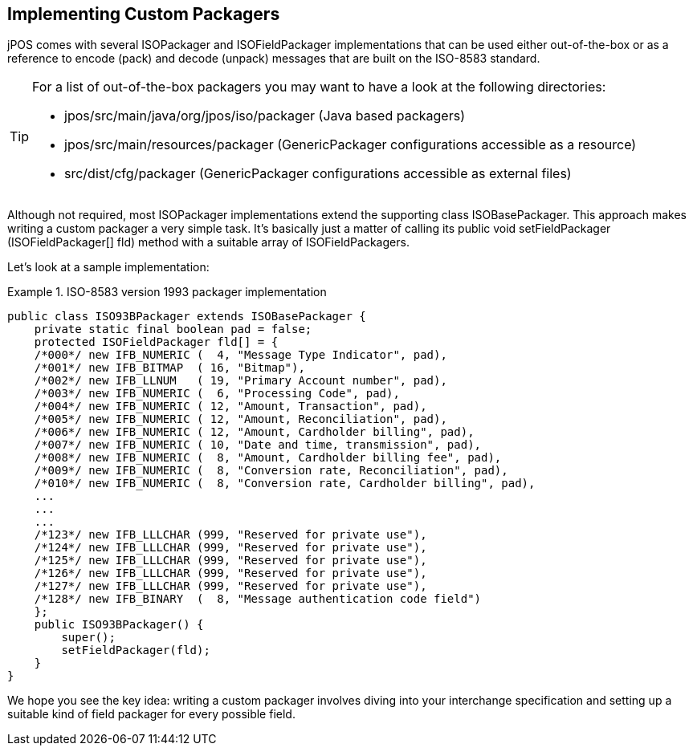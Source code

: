 [[packagerimpl]]

== Implementing Custom Packagers

jPOS comes with several ISOPackager and ISOFieldPackager implementations that
can be used either out-of-the-box or as a reference to encode (pack) and decode
(unpack) messages that are built on the ISO-8583 standard. 


[TIP]
====
For a list of out-of-the-box packagers you may want to have a
look at the following directories:

*  +jpos/src/main/java/org/jpos/iso/packager+ (Java based packagers) 
*  +jpos/src/main/resources/packager+ (GenericPackager configurations accessible as a resource)
*  +src/dist/cfg/packager+ (GenericPackager configurations accessible as external files)
====

Although not required, most ISOPackager implementations extend the supporting
class ISOBasePackager. This approach makes writing a custom packager a very
simple task. It's basically just a matter of calling its 
+public void setFieldPackager (ISOFieldPackager[] fld)+ 
method with a suitable array of ISOFieldPackagers.

Let's look at a sample implementation:

.ISO-8583 version 1993 packager implementation
====
[source,java]
----
public class ISO93BPackager extends ISOBasePackager {
    private static final boolean pad = false;
    protected ISOFieldPackager fld[] = {
    /*000*/ new IFB_NUMERIC (  4, "Message Type Indicator", pad),
    /*001*/ new IFB_BITMAP  ( 16, "Bitmap"),
    /*002*/ new IFB_LLNUM   ( 19, "Primary Account number", pad),
    /*003*/ new IFB_NUMERIC (  6, "Processing Code", pad),
    /*004*/ new IFB_NUMERIC ( 12, "Amount, Transaction", pad),
    /*005*/ new IFB_NUMERIC ( 12, "Amount, Reconciliation", pad),
    /*006*/ new IFB_NUMERIC ( 12, "Amount, Cardholder billing", pad),
    /*007*/ new IFB_NUMERIC ( 10, "Date and time, transmission", pad),
    /*008*/ new IFB_NUMERIC (  8, "Amount, Cardholder billing fee", pad),
    /*009*/ new IFB_NUMERIC (  8, "Conversion rate, Reconciliation", pad),
    /*010*/ new IFB_NUMERIC (  8, "Conversion rate, Cardholder billing", pad),
    ...
    ...
    ...
    /*123*/ new IFB_LLLCHAR (999, "Reserved for private use"),
    /*124*/ new IFB_LLLCHAR (999, "Reserved for private use"),
    /*125*/ new IFB_LLLCHAR (999, "Reserved for private use"),
    /*126*/ new IFB_LLLCHAR (999, "Reserved for private use"),
    /*127*/ new IFB_LLLCHAR (999, "Reserved for private use"),
    /*128*/ new IFB_BINARY  (  8, "Message authentication code field")
    };
    public ISO93BPackager() {
        super();
        setFieldPackager(fld);
    }
}
----
====

We hope you see the key idea: writing a custom packager involves diving into
your interchange specification and setting up a suitable kind of field packager
for every possible field. 

